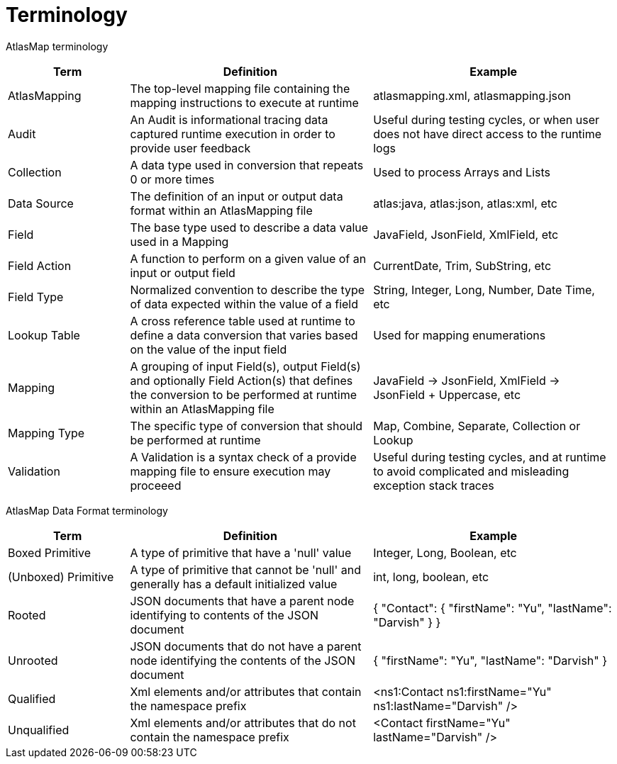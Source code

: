 
[[terminology]]
= Terminology

AtlasMap terminology 

[cols="1,2,2", options="header"] 
|===
|Term
|Definition
|Example

|AtlasMapping
|The top-level mapping file containing the mapping instructions to execute at runtime
|atlasmapping.xml, atlasmapping.json 

|Audit
|An Audit is informational tracing data captured runtime execution in order to provide user feedback
|Useful during testing cycles, or when user does not have direct access to the runtime logs

|Collection
|A data type used in conversion that repeats 0 or more times
|Used to process Arrays and Lists

|Data Source
|The definition of an input or output data format within an AtlasMapping file
|atlas:java, atlas:json, atlas:xml, etc

|Field
|The base type used to describe a data value used in a Mapping 
|JavaField, JsonField, XmlField, etc

|Field Action
|A function to perform on a given value of an input or output field
|CurrentDate, Trim, SubString, etc

|Field Type
|Normalized convention to describe the type of data expected within the value of a field
|String, Integer, Long, Number, Date Time, etc

|Lookup Table
|A cross reference table used at runtime to define a data conversion that varies based on the value of the input field
|Used for mapping enumerations

|Mapping
|A grouping of input Field(s), output Field(s) and optionally Field Action(s) that defines the conversion to be performed at runtime within an AtlasMapping file
|JavaField -> JsonField, XmlField -> JsonField + Uppercase, etc

|Mapping Type
|The specific type of conversion that should be performed at runtime
|Map, Combine, Separate, Collection or Lookup

|Validation
|A Validation is a syntax check of a provide mapping file to ensure execution may proceeed
|Useful during testing cycles, and at runtime to avoid complicated and misleading exception stack traces

|===



AtlasMap Data Format terminology 

[cols="1,2,2", options="header"] 
|===
|Term
|Definition
|Example

|Boxed Primitive
|A type of primitive that have a 'null' value
| Integer, Long, Boolean, etc

|(Unboxed) Primitive
|A type of primitive that cannot be 'null' and generally has a default initialized value
| int, long, boolean, etc

|Rooted
|JSON documents that have a parent node identifying to contents of the JSON document
| { "Contact": { "firstName": "Yu", "lastName": "Darvish" } }

|Unrooted
|JSON documents that do not have a parent node identifying the contents of the JSON document
| { "firstName": "Yu", "lastName": "Darvish" }

|Qualified
|Xml elements and/or attributes that contain the namespace prefix
| <ns1:Contact ns1:firstName="Yu" ns1:lastName="Darvish" />

|Unqualified
|Xml elements and/or attributes that do not contain the namespace prefix 
| <Contact firstName="Yu" lastName="Darvish" />

|===